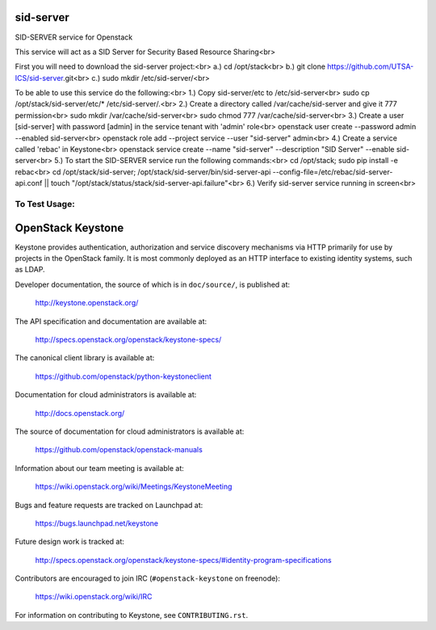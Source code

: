 ===========
sid-server
===========

SID-SERVER service for Openstack

This service will act as a SID Server for Security Based Resource Sharing<br>

First you will need to download the sid-server project:<br>
a.) cd /opt/stack<br>
b.) git clone https://github.com/UTSA-ICS/sid-server.git<br>
c.) sudo mkdir /etc/sid-server/<br>

To be able to use this service do the following:<br>
1.) Copy sid-server/etc to /etc/sid-server<br>
sudo cp /opt/stack/sid-server/etc/* /etc/sid-server/.<br>
2.) Create a directory called /var/cache/sid-server and give it 777 permission<br>
sudo mkdir /var/cache/sid-server<br>
sudo chmod 777 /var/cache/sid-server<br>
3.) Create a user [sid-server] with password [admin] in the service tenant with 'admin' role<br>
openstack user create --password admin --enabled sid-server<br>
openstack role add --project service --user "sid-server" admin<br>
4.) Create a service called 'rebac' in Keystone<br>
openstack service create --name "sid-server" --description "SID Server" --enable sid-server<br>
5.) To start the SID-SERVER service run the following commands:<br>
cd /opt/stack; sudo pip install -e rebac<br>
cd /opt/stack/sid-server; /opt/stack/sid-server/bin/sid-server-api --config-file=/etc/rebac/sid-server-api.conf || touch "/opt/stack/status/stack/sid-server-api.failure"<br>
6.) Verify sid-server service running in screen<br>

To Test Usage:
==============


==================
OpenStack Keystone
==================

Keystone provides authentication, authorization and service discovery
mechanisms via HTTP primarily for use by projects in the OpenStack family. It
is most commonly deployed as an HTTP interface to existing identity systems,
such as LDAP.

Developer documentation, the source of which is in ``doc/source/``, is
published at:

    http://keystone.openstack.org/

The API specification and documentation are available at:

    http://specs.openstack.org/openstack/keystone-specs/

The canonical client library is available at:

    https://github.com/openstack/python-keystoneclient

Documentation for cloud administrators is available at:

    http://docs.openstack.org/

The source of documentation for cloud administrators is available at:

    https://github.com/openstack/openstack-manuals

Information about our team meeting is available at:

    https://wiki.openstack.org/wiki/Meetings/KeystoneMeeting

Bugs and feature requests are tracked on Launchpad at:

    https://bugs.launchpad.net/keystone

Future design work is tracked at:

    http://specs.openstack.org/openstack/keystone-specs/#identity-program-specifications

Contributors are encouraged to join IRC (``#openstack-keystone`` on freenode):

    https://wiki.openstack.org/wiki/IRC

For information on contributing to Keystone, see ``CONTRIBUTING.rst``.

